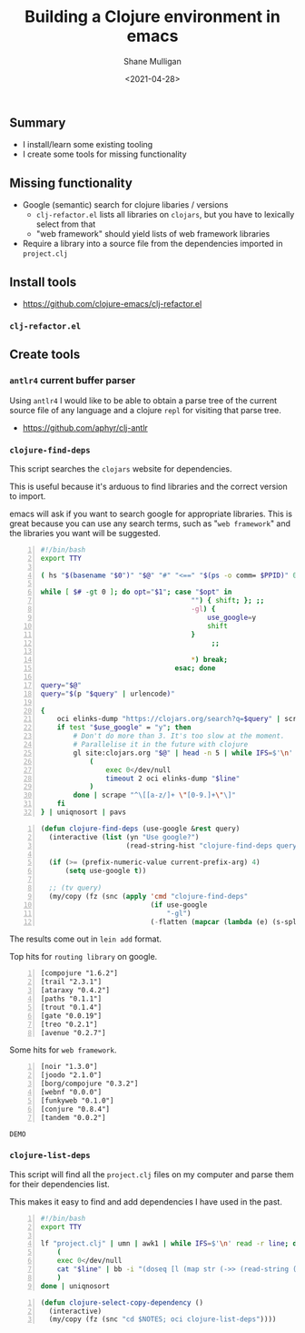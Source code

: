 #+LATEX_HEADER: \usepackage[margin=0.5in]{geometry}
#+OPTIONS: toc:nil

#+HUGO_BASE_DIR: /home/shane/var/smulliga/source/git/semiosis/semiosis-hugo
#+HUGO_SECTION: ./posts

#+TITLE: Building a Clojure environment in emacs
#+DATE: <2021-04-28>
#+AUTHOR: Shane Mulligan
#+KEYWORDS: clojure eamcs

** Summary
- I install/learn some existing tooling
- I create some tools for missing functionality

** Missing functionality
- Google (semantic) search for clojure libaries / versions
  - =clj-refactor.el= lists all libraries on =clojars=, but you have to lexically select from that
  - "web framework" should yield lists of web framework libraries
- Require a library into a source file from the dependencies imported in =project.clj=

** Install tools
- https://github.com/clojure-emacs/clj-refactor.el

*** =clj-refactor.el=
#+BEGIN_EXPORT html
<!-- Play on asciinema.com -->
<!-- <a title="asciinema recording" href="https://asciinema.org/a/mMVFa96FeZkLVEUeANRqtgYpF" target="_blank"><img alt="asciinema recording" src="https://asciinema.org/a/mMVFa96FeZkLVEUeANRqtgYpF.svg" /></a> -->
<!-- Play on the blog -->
<script src="https://asciinema.org/a/mMVFa96FeZkLVEUeANRqtgYpF.js" id="asciicast-mMVFa96FeZkLVEUeANRqtgYpF" async></script>
#+END_EXPORT

** Create tools
*** =antlr4= current buffer parser
Using =antlr4= I would like to be able to
obtain a parse tree of the current source file
of any language and a clojure =repl= for
visiting that parse tree.

- https://github.com/aphyr/clj-antlr

*** =clojure-find-deps=
This script searches the =clojars= website for dependencies.

This is useful because it's arduous to find
libraries and the correct version to import.

emacs will ask if you want to search google
for appropriate libraries. This is great
because you can use any search terms, such as
"=web framework=" and the libraries you want
will be suggested.

#+BEGIN_SRC bash -n :i bash :async :results verbatim code
  #!/bin/bash
  export TTY

  ( hs "$(basename "$0")" "$@" "#" "<==" "$(ps -o comm= $PPID)" 0</dev/null ) &>/dev/null

  while [ $# -gt 0 ]; do opt="$1"; case "$opt" in
                                       "") { shift; }; ;;
                                       -gl) {
                                           use_google=y
                                           shift
                                       }
                                            ;;

                                       ,*) break;
                                   esac; done

  query="$@"
  query="$(p "$query" | urlencode)"

  {
      oci elinks-dump "https://clojars.org/search?q=$query" | scrape "^[a-z/]+ [0-9]+\.[0-9]+\.[0-9]+$" | sed 's/^/[/;s/ \(.*\)/ "\1"/;s/$/]/;' | awk 1
      if test "$use_google" = "y"; then
          # Don't do more than 3. It's too slow at the moment.
          # Parallelise it in the future with clojure
          gl site:clojars.org "$@" | head -n 5 | while IFS=$'\n' read -r line; do
              (
                  exec 0</dev/null
                  timeout 2 oci elinks-dump "$line"
              )
          done | scrape "^\[[a-z/]+ \"[0-9.]+\"\]"
      fi
  } | uniqnosort | pavs
#+END_SRC

#+BEGIN_SRC emacs-lisp -n :async :results verbatim code
  (defun clojure-find-deps (use-google &rest query)
    (interactive (list (yn "Use google?")
                       (read-string-hist "clojure-find-deps query: ")))

    (if (>= (prefix-numeric-value current-prefix-arg) 4)
        (setq use-google t))

    ;; (tv query)
    (my/copy (fz (snc (apply 'cmd "clojure-find-deps"
                             (if use-google
                                 "-gl")
                             (-flatten (mapcar (lambda (e) (s-split " " e)) query)))))))
#+END_SRC

The results come out in =lein add= format.

Top hits for =routing library= on google.

#+BEGIN_SRC text -n :async :results verbatim code
  [compojure "1.6.2"]
  [trail "2.3.1"]
  [ataraxy "0.4.2"]
  [paths "0.1.1"]
  [trout "0.1.4"]
  [gate "0.0.19"]
  [treo "0.2.1"]
  [avenue "0.2.7"]
#+END_SRC

Some hits for =web framework=.

#+BEGIN_SRC text -n :async :results verbatim code
  [noir "1.3.0"]
  [joodo "2.1.0"]
  [borg/compojure "0.3.2"]
  [webnf "0.0.0"]
  [funkyweb "0.1.0"]
  [conjure "0.8.4"]
  [tandem "0.0.2"]
#+END_SRC

=DEMO=
#+BEGIN_EXPORT html
<!-- Play on asciinema.com -->
<!-- <a title="asciinema recording" href="https://asciinema.org/a/powkGa61fG4zttGEX723FqSeu" target="_blank"><img alt="asciinema recording" src="https://asciinema.org/a/powkGa61fG4zttGEX723FqSeu.svg" /></a> -->
<!-- Play on the blog -->
<script src="https://asciinema.org/a/powkGa61fG4zttGEX723FqSeu.js" id="asciicast-powkGa61fG4zttGEX723FqSeu" async></script>
#+END_EXPORT

*** =clojure-list-deps=
This script will find all the =project.clj=
files on my computer and parse them for their
dependencies list.

This makes it easy to find and add
dependencies I have used in the past.

#+BEGIN_SRC bash -n :i bash :async :results verbatim code
  #!/bin/bash
  export TTY
  
  lf "project.clj" | umn | awk1 | while IFS=$'\n' read -r line; do
      (
      exec 0</dev/null
      cat "$line" | bb -i "(doseq [l (map str (->> (read-string (clojure.string/join \" \" *input*)) (drop-while (complement #{:dependencies})) next first))] (println l))" -o 2>/dev/null | cat
      )
  done | uniqnosort
#+END_SRC

#+BEGIN_SRC emacs-lisp -n :async :results verbatim code
  (defun clojure-select-copy-dependency ()
    (interactive)
    (my/copy (fz (snc "cd $NOTES; oci clojure-list-deps"))))
#+END_SRC

#+BEGIN_EXPORT html
<!-- Play on asciinema.com -->
<!-- <a title="asciinema recording" href="https://asciinema.org/a/4gNTXRw9ifeGZ3WmSQWAdfyki" target="_blank"><img alt="asciinema recording" src="https://asciinema.org/a/4gNTXRw9ifeGZ3WmSQWAdfyki.svg" /></a> -->
<!-- Play on the blog -->
<script src="https://asciinema.org/a/4gNTXRw9ifeGZ3WmSQWAdfyki.js" id="asciicast-4gNTXRw9ifeGZ3WmSQWAdfyki" async></script>
#+END_EXPORT